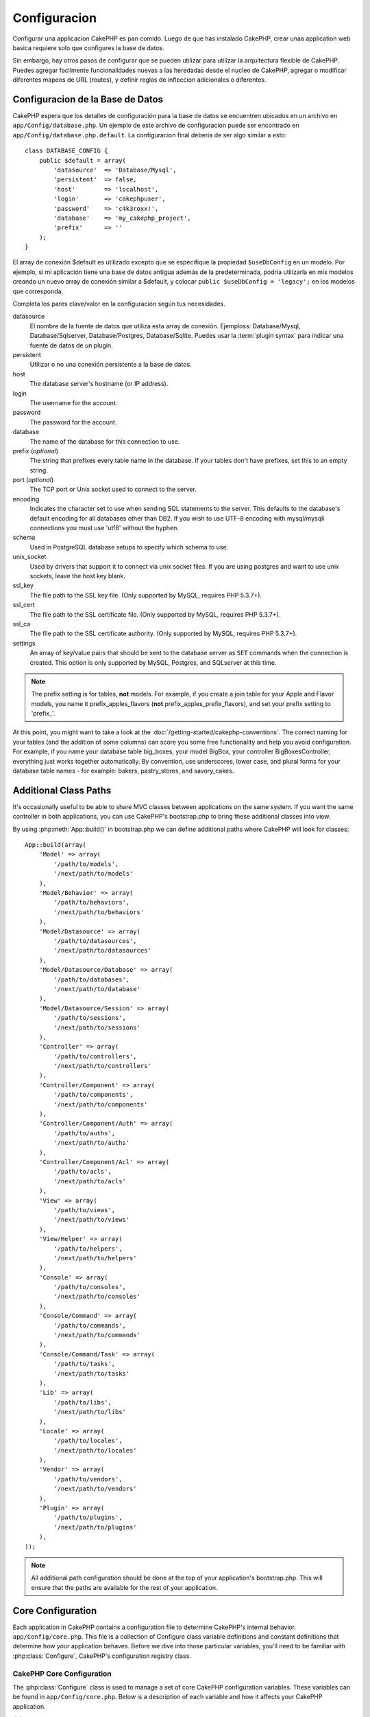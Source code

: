 Configuracion
#############

Configurar una applicacion CakePHP es pan comido. Luego de que has
instalado CakePHP, crear unaa application web basica requiere solo
que configures la base de datos.

Sin embargo, hay otros pasos de configurar que se pueden utilizar 
para utilizar la arquitectura flexible de CakePHP. Puedes agregar
facilmente funcionalidades nuevas a las heredadas desde el nucleo
de CakePHP, agregar o modificar diferentes mapeos de URL (routes),
y definir reglas de infleccion adicionales o diferentes.

.. index:: database.php, database.php.default
.. _database-configuration:

Configuracion de la Base de Datos
=================================

CakePHP espera que los detalles de configuración para la base de datos
se encuentren ubicados en un archivo en ``app/Config/database.php``. 
Un ejemplo de este archivo de configuracion puede ser encontrado en 
``app/Config/database.php.default``. La configuracion final debería de 
ser algo similar a esto::

    class DATABASE_CONFIG {
        public $default = array(
            'datasource'  => 'Database/Mysql',
            'persistent'  => false,
            'host'        => 'localhost',
            'login'       => 'cakephpuser',
            'password'    => 'c4k3roxx!',
            'database'    => 'my_cakephp_project',
            'prefix'      => ''
        );
    }

El array de conexión $default es utilizado excepto que se especifique 
la propiedad ``$useDbConfig`` en un modelo. Por ejemplo, si mi aplicación
tiene una base de datos antigua además de la predeterminada, podría utilizarla
en mis modelos creando un nuevo array de conexión similar a $default, y 
colocar ``public $useDbConfig = 'legacy';`` en los modelos que corresponda.

Completa los pares clave/valor en la configuración según tus necesidades.

datasource
    El nombre de la fuente de datos que utiliza esta array de conexión.
    Ejemploss: Database/Mysql, Database/Sqlserver, Database/Postgres, Database/Sqlite.
    Puedes usar la :term:`plugin syntax` para indicar una fuente de datos de un plugin.
persistent
    Utilizar o no una conexión persistente a la base de datos.
host
    The database server's hostname (or IP address).
login
    The username for the account.
password
    The password for the account.
database
    The name of the database for this connection to use.
prefix (*optional*)
    The string that prefixes every table name in the database. If your
    tables don't have prefixes, set this to an empty string.
port (*optional*)
    The TCP port or Unix socket used to connect to the server.
encoding
    Indicates the character set to use when sending SQL statements to
    the server. This defaults to the database's default encoding for
    all databases other than DB2. If you wish to use UTF-8 encoding
    with mysql/mysqli connections you must use 'utf8' without the
    hyphen.
schema
    Used in PostgreSQL database setups to specify which schema to use.
unix_socket
    Used by drivers that support it to connect via unix socket files. If you are
    using postgres and want to use unix sockets, leave the host key blank.
ssl_key
    The file path to the SSL key file. (Only supported by MySQL, requires PHP
    5.3.7+).
ssl_cert
    The file path to the SSL certificate file. (Only supported by MySQL,
    requires PHP 5.3.7+).
ssl_ca
    The file path to the SSL certificate authority. (Only supported by MySQL,
    requires PHP 5.3.7+).
settings
    An array of key/value pairs that should be sent to the database server as
    ``SET`` commands when the connection is created. This option is only
    supported by MySQL, Postgres, and SQLserver at this time.

.. versionchanged:: 2.4
    The ``settings``, ``ssl_key``, ``ssl_cert`` and ``ssl_ca`` keys
    was added in 2.4.

.. note::

    The prefix setting is for tables, **not** models. For example, if
    you create a join table for your Apple and Flavor models, you name
    it prefix\_apples\_flavors (**not**
    prefix\_apples\_prefix\_flavors), and set your prefix setting to
    'prefix\_'.

At this point, you might want to take a look at the
:doc:`/getting-started/cakephp-conventions`. The correct
naming for your tables (and the addition of some columns) can score
you some free functionality and help you avoid configuration. For
example, if you name your database table big\_boxes, your model
BigBox, your controller BigBoxesController, everything just works
together automatically. By convention, use underscores, lower case,
and plural forms for your database table names - for example:
bakers, pastry\_stores, and savory\_cakes.

.. todo::

    Add information about specific options for different database
    vendors, such as SQLServer, Postgres and MySQL.

Additional Class Paths
======================

It's occasionally useful to be able to share MVC classes between
applications on the same system. If you want the same controller in
both applications, you can use CakePHP's bootstrap.php to bring
these additional classes into view.

By using :php:meth:`App::build()` in bootstrap.php we can define additional
paths where CakePHP will look for classes::

    App::build(array(
        'Model' => array(
            '/path/to/models',
            '/next/path/to/models'
        ),
        'Model/Behavior' => array(
            '/path/to/behaviors',
            '/next/path/to/behaviors'
        ),
        'Model/Datasource' => array(
            '/path/to/datasources',
            '/next/path/to/datasources'
        ),
        'Model/Datasource/Database' => array(
            '/path/to/databases',
            '/next/path/to/database'
        ),
        'Model/Datasource/Session' => array(
            '/path/to/sessions',
            '/next/path/to/sessions'
        ),
        'Controller' => array(
            '/path/to/controllers',
            '/next/path/to/controllers'
        ),
        'Controller/Component' => array(
            '/path/to/components',
            '/next/path/to/components'
        ),
        'Controller/Component/Auth' => array(
            '/path/to/auths',
            '/next/path/to/auths'
        ),
        'Controller/Component/Acl' => array(
            '/path/to/acls',
            '/next/path/to/acls'
        ),
        'View' => array(
            '/path/to/views',
            '/next/path/to/views'
        ),
        'View/Helper' => array(
            '/path/to/helpers',
            '/next/path/to/helpers'
        ),
        'Console' => array(
            '/path/to/consoles',
            '/next/path/to/consoles'
        ),
        'Console/Command' => array(
            '/path/to/commands',
            '/next/path/to/commands'
        ),
        'Console/Command/Task' => array(
            '/path/to/tasks',
            '/next/path/to/tasks'
        ),
        'Lib' => array(
            '/path/to/libs',
            '/next/path/to/libs'
        ),
        'Locale' => array(
            '/path/to/locales',
            '/next/path/to/locales'
        ),
        'Vendor' => array(
            '/path/to/vendors',
            '/next/path/to/vendors'
        ),
        'Plugin' => array(
            '/path/to/plugins',
            '/next/path/to/plugins'
        ),
    ));

.. note::

    All additional path configuration should be done at the top of your application's
    bootstrap.php. This will ensure that the paths are available for the rest of your
    application.


.. index:: core.php, configuration

Core Configuration
==================

Each application in CakePHP contains a configuration file to
determine CakePHP's internal behavior.
``app/Config/core.php``. This file is a collection of Configure class
variable definitions and constant definitions that determine how
your application behaves. Before we dive into those particular
variables, you'll need to be familiar with :php:class:`Configure`, CakePHP's
configuration registry class.

CakePHP Core Configuration
--------------------------

The :php:class:`Configure` class is used to manage a set of core CakePHP
configuration variables. These variables can be found in
``app/Config/core.php``. Below is a description of each variable and
how it affects your CakePHP application.

debug
    Changes CakePHP debugging output.
    0 = Production mode. No output.
    1 = Show errors and warnings.
    2 = Show errors, warnings, and SQL. [SQL log is only shown when you
    add $this->element('sql\_dump') to your view or layout.]

Error
    Configure the Error handler used to handle errors for your application.
    By default :php:meth:`ErrorHandler::handleError()` is used. It will display
    errors using :php:class:`Debugger`, when debug > 0
    and log errors with :php:class:`CakeLog` when debug = 0.

    Sub-keys:

    * ``handler`` - callback - The callback to handle errors. You can set this to any
      callback type, including anonymous functions.
    * ``level`` - int - The level of errors you are interested in capturing.
    * ``trace`` - boolean - Include stack traces for errors in log files.

Exception
    Configure the Exception handler used for uncaught exceptions. By default,
    ErrorHandler::handleException() is used. It will display a HTML page for
    the exception, and while debug > 0, framework errors like
    Missing Controller will be displayed. When debug = 0,
    framework errors will be coerced into generic HTTP errors.
    For more information on Exception handling, see the :doc:`exceptions`
    section.

.. _core-configuration-baseurl:

App.baseUrl
    If you don't want or can't get mod\_rewrite (or some other
    compatible module) up and running on your server, you'll need to
    use CakePHP's built-in pretty URLs. In ``/app/Config/core.php``,
    uncomment the line that looks like::

        Configure::write('App.baseUrl', env('SCRIPT_NAME'));

    Also remove these .htaccess files::

        /.htaccess
        /app/.htaccess
        /app/webroot/.htaccess


    This will make your URLs look like
    www.example.com/index.php/controllername/actionname/param rather
    than www.example.com/controllername/actionname/param.

    If you are installing CakePHP on a webserver besides Apache, you
    can find instructions for getting URL rewriting working for other
    servers under the :doc:`/installation/url-rewriting` section.
App.encoding
    Define what encoding your application uses. This encoding
    is used to generate the charset in the layout, and encode entities.
    It should match the encoding values specified for your database.
Routing.prefixes
    Un-comment this definition if you'd like to take advantage of
    CakePHP prefixed routes like admin. Set this variable with an array
    of prefix names of the routes you'd like to use. More on this
    later.
Cache.disable
    When set to true, persistent caching is disabled site-wide.
    This will make all read/writes to :php:class:`Cache` fail.
Cache.check
    If set to true, enables view caching. Enabling is still needed in
    the controllers, but this variable enables the detection of those
    settings.
Session
    Contains an array of settings to use for session configuration. The defaults key is
    used to define a default preset to use for sessions, any settings declared here will override
    the settings of the default config.

    Sub-keys

    * ``name`` - The name of the cookie to use. Defaults to 'CAKEPHP'
    * ``timeout`` - The number of minutes you want sessions to live for.
      This timeout is handled by CakePHP
    * ``cookieTimeout`` - The number of minutes you want session cookies to live for.
    * ``checkAgent`` - Do you want the user agent to be checked when starting sessions?
      You might want to set the value to false, when dealing with older versions of
      IE, Chrome Frame or certain web-browsing devices and AJAX
    * ``defaults`` - The default configuration set to use as a basis for your session.
      There are four builtins: php, cake, cache, database.
    * ``handler`` - Can be used to enable a custom session handler.
      Expects an array of callables, that can be used with `session_save_handler`.
      Using this option will automatically add `session.save_handler` to the ini array.
    * ``autoRegenerate`` - Enabling this setting, turns on automatic renewal
      of sessions, and sessionids that change frequently.
      See :php:attr:`CakeSession::$requestCountdown`.
    * ``ini`` - An associative array of additional ini values to set.

    The built-in defaults are:

    * 'php' - Uses settings defined in your php.ini.
    * 'cake' - Saves session files in CakePHP's /tmp directory.
    * 'database' - Uses CakePHP's database sessions.
    * 'cache' - Use the Cache class to save sessions.

    To define a custom session handler, save it at ``app/Model/Datasource/Session/<name>.php``.
    Make sure the class implements :php:interface:`CakeSessionHandlerInterface`
    and set Session.handler to <name>

    To use database sessions, run the ``app/Config/Schema/sessions.php`` schema using
    the cake shell command: ``cake schema create Sessions``

Security.salt
    A random string used in security hashing.
Security.cipherSeed
    A random numeric string (digits only) used to encrypt/decrypt
    strings.
Asset.timestamp
    Appends a timestamp which is last modified time of the particular
    file at the end of asset files URLs (CSS, JavaScript, Image) when
    using proper helpers.
    Valid values:
    (boolean) false - Doesn't do anything (default)
    (boolean) true - Appends the timestamp when debug > 0
    (string) 'force' - Appends the timestamp when debug >= 0
Acl.classname, Acl.database
    Constants used for CakePHP's Access Control List functionality. See
    the Access Control Lists chapter for more information.

.. note::
    Cache configuration is also found in core.php — We'll be covering
    that later on, so stay tuned.

The :php:class:`Configure` class can be used to read and write core
configuration settings on the fly. This can be especially handy if
you want to turn the debug setting on for a limited section of
logic in your application, for instance.

Configuration Constants
-----------------------

While most configuration options are handled by Configure, there
are a few constants that CakePHP uses during runtime.

.. php:const:: LOG_ERROR

    Error constant. Used for differentiating error logging and
    debugging. Currently PHP supports LOG\_DEBUG.

Core Cache Configuration
------------------------

CakePHP uses two cache configurations internally. ``_cake_model_`` and ``_cake_core_``.
``_cake_core_`` is used to store file paths, and object locations. ``_cake_model_`` is
used to store schema descriptions, and source listings for datasources. Using a fast
cache storage like APC or Memcached is recommended for these configurations, as
they are read on every request. By default both of these configurations expire every
10 seconds when debug is greater than 0.

As with all cached data stored in :php:class:`Cache` you can clear data using
:php:meth:`Cache::clear()`.


Configure Class
===============

.. php:class:: Configure

Despite few things needing to be configured in CakePHP, it's
sometimes useful to have your own configuration rules for your
application. In the past you may have defined custom configuration
values by defining variable or constants in some files. Doing so
forces you to include that configuration file every time you needed
to use those values.

CakePHP's Configure class can be used to store and retrieve
application or runtime specific values. Be careful, this class
allows you to store anything in it, then use it in any other part
of your code: a sure temptation to break the MVC pattern CakePHP
was designed for. The main goal of Configure class is to keep
centralized variables that can be shared between many objects.
Remember to try to live by "convention over configuration" and you
won't end up breaking the MVC structure we've set in place.

This class can be called from
anywhere within your application, in a static context::

    Configure::read('debug');

.. php:staticmethod:: write($key, $value)

    :param string $key: The key to write, can use be a :term:`dot notation` value.
    :param mixed $value: The value to store.

    Use ``write()`` to store data in the application's configuration::

        Configure::write('Company.name','Pizza, Inc.');
        Configure::write('Company.slogan','Pizza for your body and soul');

    .. note::

        The :term:`dot notation` used in the ``$key`` parameter can be used to
        organize your configuration settings into logical groups.

    The above example could also be written in a single call::

        Configure::write(
            'Company',
            array(
                'name' => 'Pizza, Inc.',
                'slogan' => 'Pizza for your body and soul'
            )
        );

    You can use ``Configure::write('debug', $int)`` to switch between
    debug and production modes on the fly. This is especially handy for
    AMF or SOAP interactions where debugging information can cause
    parsing problems.

.. php:staticmethod:: read($key = null)

    :param string $key: The key to read, can use be a :term:`dot notation` value

    Used to read configuration data from the application. Defaults to
    CakePHP's important debug value. If a key is supplied, the data is
    returned. Using our examples from write() above, we can read that
    data back::

        Configure::read('Company.name');    //yields: 'Pizza, Inc.'
        Configure::read('Company.slogan');  //yields: 'Pizza for your body
                                            //and soul'

        Configure::read('Company');

        //yields:
        array('name' => 'Pizza, Inc.', 'slogan' => 'Pizza for your body and soul');

    If $key is left null, all values in Configure will be returned.

.. php:staticmethod:: check($key)

    :param string $key: The key to check.

    Used to check if a key/path exists and has not-null value.

    .. versionadded:: 2.3
        ``Configure::check()`` was added in 2.3

.. php:staticmethod:: delete($key)

    :param string $key: The key to delete, can use be a :term:`dot notation` value

    Used to delete information from the application's configuration::

        Configure::delete('Company.name');

.. php:staticmethod:: version()

    Returns the CakePHP version for the current application.

.. php:staticmethod:: config($name, $reader)

    :param string $name: The name of the reader being attached.
    :param ConfigReaderInterface $reader: The reader instance being attached.

    Attach a configuration reader to Configure. Attached readers can
    then be used to load configuration files. See :ref:`loading-configuration-files`
    for more information on how to read configuration files.

.. php:staticmethod:: configured($name = null)

    :param string $name: The name of the reader to check, if null
        a list of all attached readers will be returned.

    Either check that a reader with a given name is attached, or get
    the list of attached readers.

.. php:staticmethod:: drop($name)

    Drops a connected reader object.


Reading and writing configuration files
=======================================

CakePHP comes with two built-in configuration file readers.
:php:class:`PhpReader` is able to read PHP config files, in the same
format that Configure has historically read. :php:class:`IniReader` is
able to read ini config files. See the `PHP documentation <http://php.net/parse_ini_file>`_
for more information on the specifics of ini files.
To use a core config reader, you'll need to attach it to Configure
using :php:meth:`Configure::config()`::

    App::uses('PhpReader', 'Configure');
    // Read config files from app/Config
    Configure::config('default', new PhpReader());

    // Read config files from another path.
    Configure::config('default', new PhpReader('/path/to/your/config/files/'));

You can have multiple readers attached to Configure, each reading
different kinds of configuration files, or reading from
different types of sources. You can interact with attached readers
using a few other methods on Configure. To see check which reader
aliases are attached you can use :php:meth:`Configure::configured()`::

    // Get the array of aliases for attached readers.
    Configure::configured();

    // Check if a specific reader is attached
    Configure::configured('default');

You can also remove attached readers. ``Configure::drop('default')``
would remove the default reader alias. Any future attempts to load configuration
files with that reader would fail.


.. _loading-configuration-files:

Loading configuration files
---------------------------

.. php:staticmethod:: load($key, $config = 'default', $merge = true)

    :param string $key: The identifier of the configuration file to load.
    :param string $config: The alias of the configured reader.
    :param boolean $merge: Whether or not the contents of the read file
        should be merged, or overwrite the existing values.

Once you've attached a config reader to Configure you can load configuration files::

    // Load my_file.php using the 'default' reader object.
    Configure::load('my_file', 'default');

Loaded configuration files merge their data with the existing runtime configuration
in Configure. This allows you to overwrite and add new values
into the existing runtime configuration. By setting ``$merge`` to true, values
will not ever overwrite the existing configuration.

Creating or modifying configuration files
-----------------------------------------

.. php:staticmethod:: dump($key, $config = 'default', $keys = array())

    :param string $key: The name of the file/stored configuration to be created.
    :param string $config: The name of the reader to store the data with.
    :param array $keys: The list of top-level keys to save. Defaults to all
        keys.

Dumps all or some of the data in Configure into a file or storage system
supported by a config reader. The serialization format
is decided by the config reader attached as $config. For example, if the
'default' adapter is a :php:class:`PhpReader`, the generated file will be a PHP
configuration file loadable by the :php:class:`PhpReader`

Given that the 'default' reader is an instance of PhpReader.
Save all data in Configure to the file `my_config.php`::

    Configure::dump('my_config.php', 'default');

Save only the error handling configuration::

    Configure::dump('error.php', 'default', array('Error', 'Exception'));

``Configure::dump()`` can be used to either modify or overwrite
configuration files that are readable with :php:meth:`Configure::load()`

.. versionadded:: 2.2
    ``Configure::dump()`` was added in 2.2.

Storing runtime configuration
-----------------------------

.. php:staticmethod:: store($name, $cacheConfig = 'default', $data = null)

    :param string $name: The storage key for the cache file.
    :param string $cacheConfig: The name of the cache configuration to store the
        configuration data with.
    :param mixed $data: Either the data to store, or leave null to store all data
        in Configure.

You can also store runtime configuration values for use in a future request.
Since configure only remembers values for the current request, you will
need to store any modified configuration information if you want to
use it in subsequent requests::

    // Store the current configuration in the 'user_1234' key in the 'default' cache.
    Configure::store('user_1234', 'default');

Stored configuration data is persisted in the :php:class:`Cache` class. This allows
you to store Configuration information in any storage engine that :php:class:`Cache` can talk to.

Restoring runtime configuration
-------------------------------

.. php:staticmethod:: restore($name, $cacheConfig = 'default')

    :param string $name: The storage key to load.
    :param string $cacheConfig: The cache configuration to load the data from.

Once you've stored runtime configuration, you'll probably need to restore it
so you can access it again. ``Configure::restore()`` does exactly that::

    // restore runtime configuration from the cache.
    Configure::restore('user_1234', 'default');

When restoring configuration information it's important to restore it with
the same key, and cache configuration as was used to store it. Restored
information is merged on top of the existing runtime configuration.

Creating your own Configuration readers
=======================================

Since configuration readers are an extensible part of CakePHP,
you can create configuration readers in your application and plugins.
Configuration readers need to implement the :php:interface:`ConfigReaderInterface`.
This interface defines a read method, as the only required method.
If you really like XML files, you could create a simple Xml config
reader for you application::

    // in app/Lib/Configure/MyXmlReader.php
    App::uses('Xml', 'Utility');
    class MyXmlReader implements ConfigReaderInterface {
        public function __construct($path = null) {
            if (!$path) {
                $path = APP . 'Config' . DS;
            }
            $this->_path = $path;
        }

        public function read($key) {
            $xml = Xml::build($this->_path . $key . '.xml');
            return Xml::toArray($xml);
        }

        // As of 2.3 a dump() method is also required
        public function dump($key, $data) {
            // code to dump data to file
        }
    }

In your ``app/Config/bootstrap.php`` you could attach this reader and use it::

    App::uses('MyXmlReader', 'Configure');
    Configure::config('xml', new MyXmlReader());
    ...

    Configure::load('my_xml');

.. warning::

        It is not a good idea to call your custom configure class ``XmlReader`` because that
        class name is an internal PHP one already:
        `XMLReader <http://php.net/manual/en/book.xmlreader.php>`_

The ``read()`` method of a config reader, must return an array of the configuration information
that the resource named ``$key`` contains.

.. php:interface:: ConfigReaderInterface

    Defines the interface used by classes that read configuration data and
    store it in :php:class:`Configure`

.. php:method:: read($key)

    :param string $key: The key name or identifier to load.

    This method should load/parse the configuration data identified by ``$key``
    and return an array of data in the file.

.. php:method:: dump($key)

    :param string $key: The identifier to write to.
    :param array $data: The data to dump.

    This method should dump/store the provided configuration data to a key identified by ``$key``.

.. versionadded:: 2.3
    ``ConfigReaderInterface::dump()`` was added in 2.3.

.. php:exception:: ConfigureException

    Thrown when errors occur when loading/storing/restoring configuration data.
    :php:interface:`ConfigReaderInterface` implementations should throw this
    error when they encounter an error.

Built-in Configuration readers
------------------------------

.. php:class:: PhpReader

    Allows you to read configuration files that are stored as plain PHP files.
    You can read either files from your ``app/Config`` or from plugin configs
    directories by using :term:`plugin syntax`. Files **must** contain a ``$config``
    variable. An example configuration file would look like::

        $config = array(
            'debug' => 0,
            'Security' => array(
                'salt' => 'its-secret'
            ),
            'Exception' => array(
                'handler' => 'ErrorHandler::handleException',
                'renderer' => 'ExceptionRenderer',
                'log' => true
            )
        );

    Files without ``$config`` will cause an :php:exc:`ConfigureException`

    Load your custom configuration file by inserting the following in app/Config/bootstrap.php:

        Configure::load('customConfig');

.. php:class:: IniReader

    Allows you to read configuration files that are stored as plain .ini files.
    The ini files must be compatible with php's ``parse_ini_file`` function, and
    benefit from the following improvements

    * dot separated values are expanded into arrays.
    * boolean-ish values like 'on' and 'off' are converted to booleans.

    An example ini file would look like::

        debug = 0

        Security.salt = its-secret

        [Exception]
        handler = ErrorHandler::handleException
        renderer = ExceptionRenderer
        log = true

    The above ini file, would result in the same end configuration data
    as the PHP example above. Array structures can be created either
    through dot separated values, or sections. Sections can contain
    dot separated keys for deeper nesting.

.. _inflection-configuration:

Inflection Configuration
========================

CakePHP's naming conventions can be really nice - you can name your
database table big\_boxes, your model BigBox, your controller
BigBoxesController, and everything just works together
automatically. The way CakePHP knows how to tie things together is
by *inflecting* the words between their singular and plural forms.

There are occasions (especially for our non-English speaking
friends) where you may run into situations where CakePHP's
:php:class:`Inflector` (the class that pluralizes, singularizes, camelCases, and
under\_scores) might not work as you'd like. If CakePHP won't
recognize your Foci or Fish, you can tell CakePHP about your
special cases.

Loading custom inflections
--------------------------

You can use :php:meth:`Inflector::rules()` in the file
``app/Config/bootstrap.php`` to load custom inflections::

    Inflector::rules('singular', array(
        'rules' => array(
            '/^(bil)er$/i' => '\1',
            '/^(inflec|contribu)tors$/i' => '\1ta'
        ),
        'uninflected' => array('singulars'),
        'irregular' => array('spins' => 'spinor')
    ));

or::

    Inflector::rules('plural', array('irregular' => array('phylum' => 'phyla')));

Will merge the supplied rules into the inflection sets defined in
lib/Cake/Utility/Inflector.php, with the added rules taking precedence
over the core rules.

Bootstrapping CakePHP
=====================

If you have any additional configuration needs, use CakePHP's
bootstrap file, found in app/Config/bootstrap.php. This file is
executed just after CakePHP's core bootstrapping.

This file is ideal for a number of common bootstrapping tasks:

- Defining convenience functions.
- Registering global constants.
- Defining additional model, view, and controller paths.
- Creating cache configurations.
- Configuring inflections.
- Loading configuration files.

Be careful to maintain the MVC software design pattern when you add
things to the bootstrap file: it might be tempting to place
formatting functions there in order to use them in your
controllers.

Resist the urge. You'll be glad you did later on down the line.

You might also consider placing things in the :php:class:`AppController` class.
This class is a parent class to all of the controllers in your
application. :php:class:`AppController` is a handy place to use controller
callbacks and define methods to be used by all of your
controllers.


.. meta::
    :title lang=en: Configuration
    :keywords lang=en: finished configuration,legacy database,database configuration,value pairs,default connection,optional configuration,example database,php class,configuration database,default database,configuration steps,index database,configuration details,class database,host localhost,inflections,key value,database connection,piece of cake,basic web

